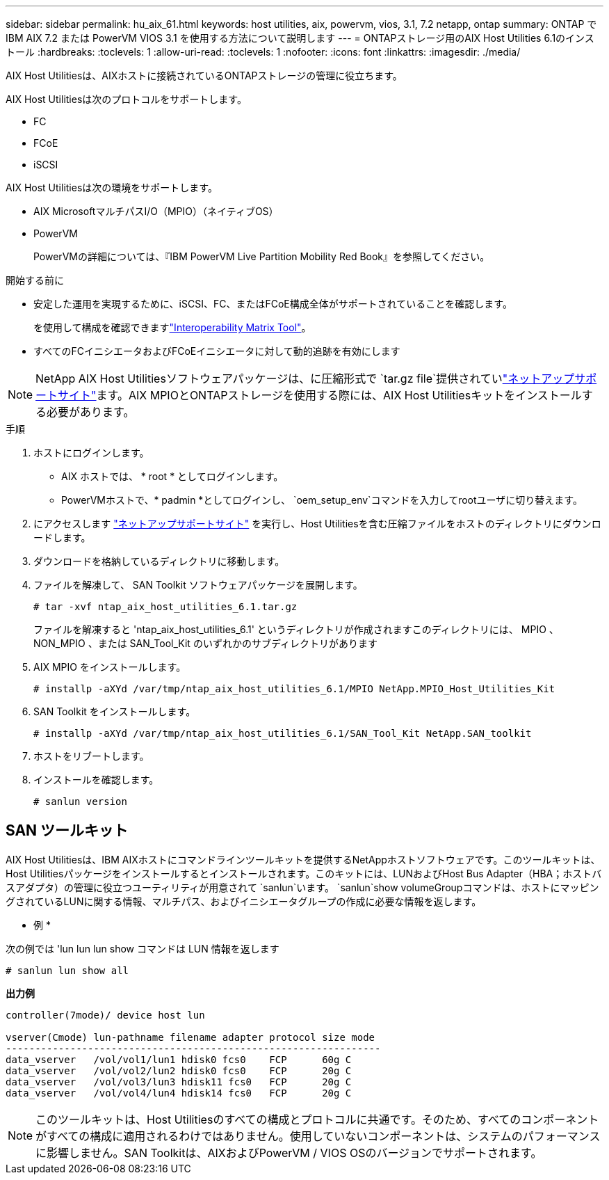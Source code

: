 ---
sidebar: sidebar 
permalink: hu_aix_61.html 
keywords: host utilities, aix, powervm, vios, 3.1, 7.2 netapp, ontap 
summary: ONTAP で IBM AIX 7.2 または PowerVM VIOS 3.1 を使用する方法について説明します 
---
= ONTAPストレージ用のAIX Host Utilities 6.1のインストール
:hardbreaks:
:toclevels: 1
:allow-uri-read: 
:toclevels: 1
:nofooter: 
:icons: font
:linkattrs: 
:imagesdir: ./media/


[role="lead"]
AIX Host Utilitiesは、AIXホストに接続されているONTAPストレージの管理に役立ちます。

AIX Host Utilitiesは次のプロトコルをサポートします。

* FC
* FCoE
* iSCSI


AIX Host Utilitiesは次の環境をサポートします。

* AIX MicrosoftマルチパスI/O（MPIO）（ネイティブOS）
* PowerVM
+
PowerVMの詳細については、『IBM PowerVM Live Partition Mobility Red Book』を参照してください。



.開始する前に
* 安定した運用を実現するために、iSCSI、FC、またはFCoE構成全体がサポートされていることを確認します。
+
を使用して構成を確認できますlink:https://imt.netapp.com/matrix/#welcome["Interoperability Matrix Tool"^]。

* すべてのFCイニシエータおよびFCoEイニシエータに対して動的追跡を有効にします



NOTE: NetApp AIX Host Utilitiesソフトウェアパッケージは、に圧縮形式で `tar.gz file`提供されていlink:https://mysupport.netapp.com/site/products/all/details/hostutilities/downloads-tab/download/61343/6.1/downloads["ネットアップサポートサイト"^]ます。AIX MPIOとONTAPストレージを使用する際には、AIX Host Utilitiesキットをインストールする必要があります。

.手順
. ホストにログインします。
+
** AIX ホストでは、 * root * としてログインします。
** PowerVMホストで、* padmin *としてログインし、 `oem_setup_env`コマンドを入力してrootユーザに切り替えます。


. にアクセスします https://mysupport.netapp.com/site/products/all/details/hostutilities/downloads-tab/download/61343/6.1/downloads["ネットアップサポートサイト"^] を実行し、Host Utilitiesを含む圧縮ファイルをホストのディレクトリにダウンロードします。
. ダウンロードを格納しているディレクトリに移動します。
. ファイルを解凍して、 SAN Toolkit ソフトウェアパッケージを展開します。
+
`# tar -xvf ntap_aix_host_utilities_6.1.tar.gz`

+
ファイルを解凍すると 'ntap_aix_host_utilities_6.1' というディレクトリが作成されますこのディレクトリには、 MPIO 、 NON_MPIO 、または SAN_Tool_Kit のいずれかのサブディレクトリがあります

. AIX MPIO をインストールします。
+
`# installp -aXYd /var/tmp/ntap_aix_host_utilities_6.1/MPIO NetApp.MPIO_Host_Utilities_Kit`

. SAN Toolkit をインストールします。
+
`# installp -aXYd /var/tmp/ntap_aix_host_utilities_6.1/SAN_Tool_Kit NetApp.SAN_toolkit`

. ホストをリブートします。
. インストールを確認します。
+
[listing]
----
# sanlun version
----




== SAN ツールキット

AIX Host Utilitiesは、IBM AIXホストにコマンドラインツールキットを提供するNetAppホストソフトウェアです。このツールキットは、Host Utilitiesパッケージをインストールするとインストールされます。このキットには、LUNおよびHost Bus Adapter（HBA；ホストバスアダプタ）の管理に役立つユーティリティが用意されて `sanlun`います。 `sanlun`show volumeGroupコマンドは、ホストにマッピングされているLUNに関する情報、マルチパス、およびイニシエータグループの作成に必要な情報を返します。

* 例 *

次の例では 'lun lun lun show コマンドは LUN 情報を返します

[listing]
----
# sanlun lun show all
----
*出力例*

[listing]
----
controller(7mode)/ device host lun

vserver(Cmode) lun-pathname filename adapter protocol size mode
----------------------------------------------------------------
data_vserver   /vol/vol1/lun1 hdisk0 fcs0    FCP      60g C
data_vserver   /vol/vol2/lun2 hdisk0 fcs0    FCP      20g C
data_vserver   /vol/vol3/lun3 hdisk11 fcs0   FCP      20g C
data_vserver   /vol/vol4/lun4 hdisk14 fcs0   FCP      20g C
----

NOTE: このツールキットは、Host Utilitiesのすべての構成とプロトコルに共通です。そのため、すべてのコンポーネントがすべての構成に適用されるわけではありません。使用していないコンポーネントは、システムのパフォーマンスに影響しません。SAN Toolkitは、AIXおよびPowerVM / VIOS OSのバージョンでサポートされます。
